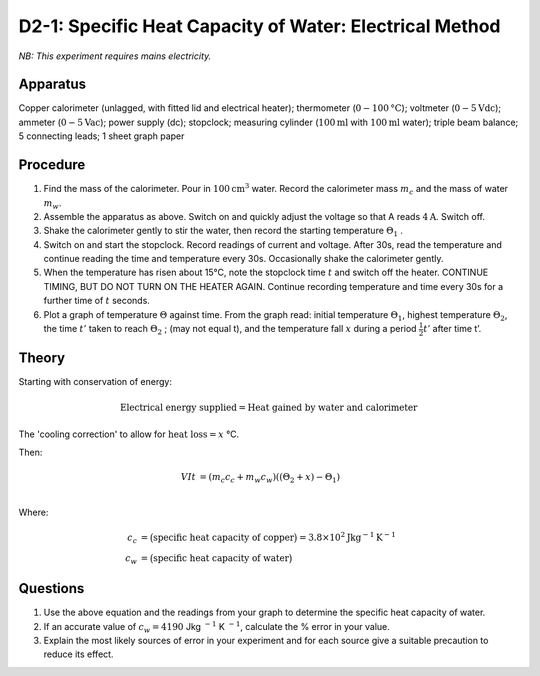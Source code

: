 .. meta::
  :description: Students apply energy to a system including a mass of water, then determine its property of heat capacity by measuring temperature changes, applying conservation of energy and a concept from Newton's law of cooling.

D2-1: Specific Heat Capacity of Water: Electrical Method
========================================================

*NB: This experiment requires mains electricity.*

Apparatus
---------

Copper calorimeter (unlagged, with fitted lid and electrical heater); thermometer (:math:`0-100\text{°C}`); voltmeter (:math:`0-5\text{Vdc}`); ammeter (:math:`0-5\text{Vac}`); power supply (dc); stopclock; measuring cylinder (:math:`100\text{ml}` with :math:`100\text{ml}` water); triple beam balance; 5 connecting leads; 1 sheet graph paper

|D2-1.1|

Procedure
---------

1. Find the mass of the calorimeter. Pour in :math:`100\text{cm}^3` water.  Record the calorimeter mass :math:`m_c` and the mass of water :math:`m_w`.

2. Assemble the apparatus as above. Switch on and quickly adjust the voltage so that A reads :math:`4\text{A}`. Switch off.

3. Shake the calorimeter gently to stir the water, then record the starting temperature :math:`\Theta_1` .

4. Switch on and start the stopclock. Record readings of current and voltage. After 30s, read the temperature and continue reading the time and temperature every 30s.  Occasionally shake the calorimeter gently.

5. When the temperature has risen about 15°C, note the stopclock time :math:`t` and switch off the heater. CONTINUE TIMING, BUT DO NOT TURN ON THE HEATER AGAIN. Continue recording temperature and time every 30s for a further time of :math:`t` seconds. 

6. Plot a graph of temperature :math:`\Theta` against time. From the graph read: initial temperature :math:`\Theta_1`, highest temperature :math:`\Theta_2`, the time :math:`t'` taken to reach :math:`\Theta_2` ; (may not equal t), and the temperature fall :math:`x` during a period :math:`\frac{1}{2} t'` after time t’.


Theory
------

Starting with conservation of energy: 

.. math::
    \text{Electrical energy supplied} = \text{Heat gained by water and calorimeter}

The 'cooling correction' to allow for :math:`\text{heat loss} = x` °C.  

Then: 

.. math::
   V I t &= (m_c c_c + m_w c_w)((\Theta_2 + x) - \Theta_1)\\
   
Where: 

.. math::
   c_c &= \big(\text{specific heat capacity of copper}\big) = 3.8 \times 10^2 \text{Jkg} ^{-1} \text{K} ^{-1} \\     
   c_w &= \big(\text{specific heat capacity of water}\big) 

Questions
---------

1. Use the above equation and the readings from your graph to determine the specific heat capacity of water.

2. If an accurate value of :math:`c_w = 4190` Jkg :math:`^{-1}` K :math:`^{-1}`, calculate the % error in your value.

3. Explain the most likely sources of error in your experiment and for each source give a suitable precaution to reduce its effect.

.. |D2-1.1| image:: /images/27.png
